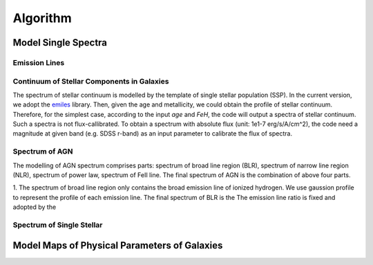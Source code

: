 Algorithm
=========

Model Single Spectra
--------------------

Emission Lines
~~~~~~~~~~~~~~

Continuum of Stellar Components in Galaxies
~~~~~~~~~~~~~~~~~~~~~~~~~~~~~~~~~~~~~~~~~~~

The spectrum of stellar continuum is modelled by the template of single stellar population (SSP). In the current version, we adopt 
the `emiles <http://miles.iac.es/pages/stellar-libraries/miles-library.php>`_ library. Then, given the age and metallicity, we could 
obtain the profile of stellar continuum. Therefore, for the simplest case, according to the input `age` and `FeH`, the code will output
a spectra of stellar continuum. Such a spectra is not flux-callibrated. To obtain a spectrum with absolute flux (unit: 1e1-7 erg/s/A/cm^2), 
the code need a magnitude at given band (e.g. SDSS r-band) as an input parameter to calibrate the flux of spectra. 

Spectrum of AGN
~~~~~~~~~~~~~~~

The modelling of AGN spectrum comprises parts: spectrum of broad line region (BLR), spectrum of narrow line region (NLR), spectrum of 
power law, spectrum of FeII line. The final spectrum of AGN is the combination of above four parts. 

1. The spectrum of broad line region only contains the broad emission line of ionized hydrogen. We use gaussion profile to represent the profile
of each emission line. The final spectrum of BLR is the The emission line ratio is fixed and adopted 
by the 

Spectrum of Single Stellar
~~~~~~~~~~~~~~~~~~~~~~~~~~

Model Maps of Physical Parameters of Galaxies
---------------------------------------------

